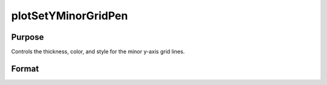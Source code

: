 
plotSetYMinorGridPen
==============================================

Purpose
----------------
Controls the thickness, color, and style for the minor y-axis grid lines.


Format
----------------
.. function:: plotSetYMinorGridPen(&myPlot, thickness[, clr[, style]])

    :param &myPlot: A :class:`plotControl` structure pointer.
    :type &myPlot: struct pointer

    :param thickness: the thickness of the axis line in pixels.
    :type thickness: Scalar

    :param clr: Optional argument, name or rgb value of the new color for the axes.
    :type clr: string

    :param style: the style of the pen. Options include:

        .. include:: include/plotpenstyletable.rst

    :type style: Scalar

    Examples
    ----------------
    .. figure:: _static/images/plotsetyminorgridpen-cr.png
       :scale: 50 %

    ::

        // Declare plotControl structure
        struct plotControl myPlot;

        // Initialize plotControl structure
        myPlot = plotGetDefaults("scatter");

        // Set y-axis major and minor grid lines on
        plotSetYGrid(&myPlot, "both");

        // Set y-axis minor grid lines tic count
        plotSetYMinorTicCount(&myPlot, 4);

        // Set y-axis minor grid lines to be 0.5 pixels thick,
        // grey, and dashed
        plotSetYMinorGridPen(&myPlot, 0.5, "grey", 2);

        // Create a scatter plot of random data
        plotScatter(myPlot, seqa(1, 1, 10 ), rndn(10, 1));

        // Turn off the grid
        plotSetGrid(&myPlot, "off");

    Remarks
    ---------
    - The y-axis minor grid tick count must be set using :func:`plotSetYMinorTicCount` for the axis to show.

    .. include:: include/plotattrremark.rst

    .. seealso:: Functions :func:`plotSetXGridPen`, :func:`plotSetXMinorTicCount`, :func:`plotSetYMinorGridPen`, :func:`plotSetAxesMinorGridPen`
